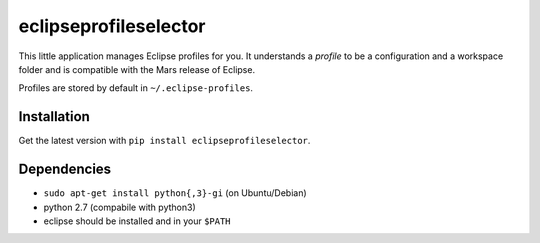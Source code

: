 eclipseprofileselector
======================

This little application manages Eclipse profiles for you. It understands a
*profile* to be a configuration and a workspace folder and is compatible with
the Mars release of Eclipse.

Profiles are stored by default in ``~/.eclipse-profiles``.

Installation
------------

Get the latest version with ``pip install eclipseprofileselector``.

Dependencies
------------

-  ``sudo apt-get install python{,3}-gi`` (on Ubuntu/Debian)
-  python 2.7 (compabile with python3)
-  eclipse should be installed and in your ``$PATH``
